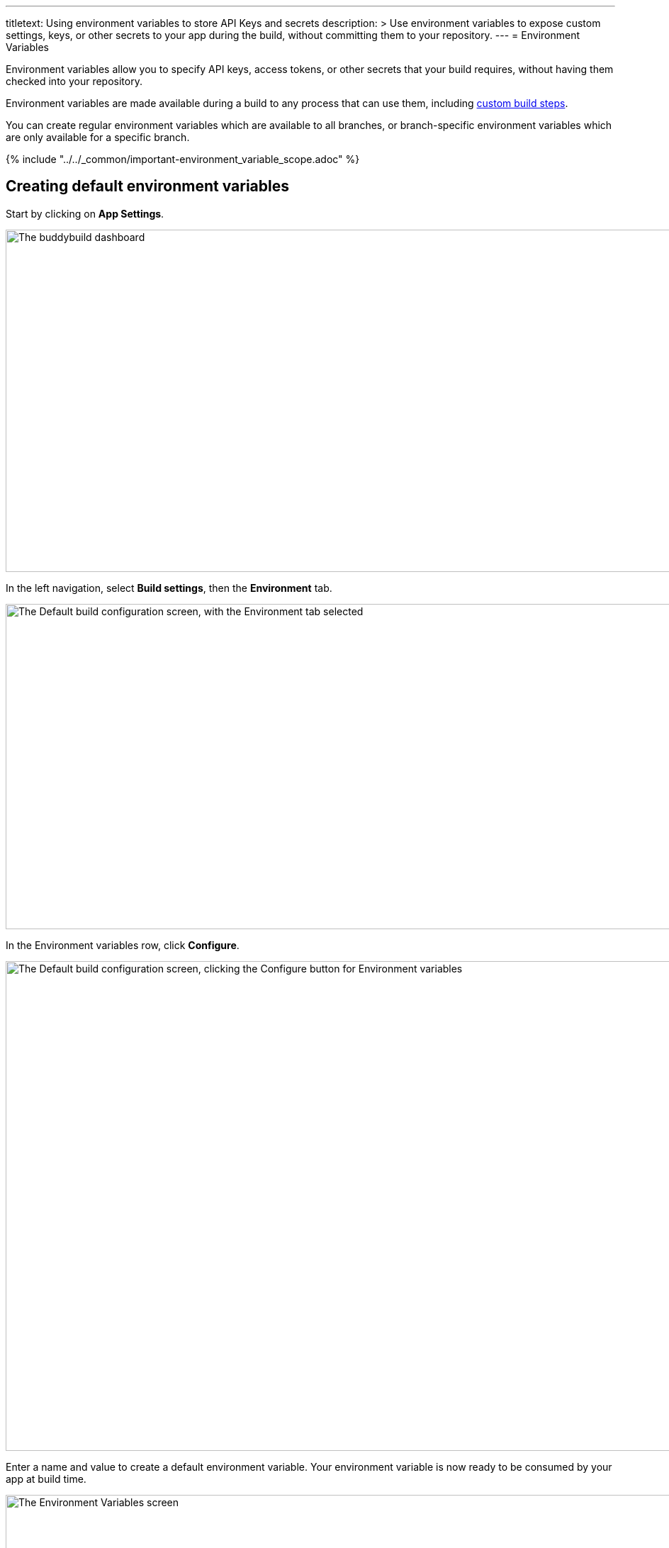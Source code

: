 ---
titletext: Using environment variables to store API Keys and secrets
description: >
  Use environment variables to expose custom settings, keys, or other secrets
  to your app during the build, without committing them to your repository.
---
= Environment Variables

Environment variables allow you to specify API keys, access tokens, or
other secrets that your build requires, without having them checked into
your repository.

Environment variables are made available during a build to any process
that can use them, including link:../custom_build_steps.adoc[custom
build steps].

You can create regular environment variables which are available to all
branches, or branch-specific environment variables which are only
available for a specific branch.

{% include "../../_common/important-environment_variable_scope.adoc" %}

[[create]]
== Creating default environment variables

Start by clicking on **App Settings**.

image:../img/Builds---Settings.png["The buddybuild dashboard", 1500, 483]

In the left navigation, select **Build settings**, then the
**Environment** tab.

image:../img/Settings---Environment-variables---menu.png["The Default build
configuration screen, with the Environment tab selected", 1500, 459]

In the Environment variables row, click **Configure**.

image:../img/Settings---Environment-variables---configure.png["The Default
build configuration screen, clicking the Configure button for
Environment variables", 1500, 691]

Enter a name and value to create a default environment variable. Your
environment variable is now ready to be consumed by your app at build
time.

image:../img/screen-settings-environment_variables.png["The Environment
Variables screen", 1280, 620, role="frame"]


== Create environment variables for a specific branch

You can also create environment variables for a specific branch by
creating a **branch-specific override**.

Under Override build configuration, click **Add a branch** and select
the branch you would like to create an environment variable for.

image:../img/Settings---Variants---Branch-specific-1.png["The Override
build configuration area, with the branch selection dropdown open",
1500, 555]

Select **Environment variables** from the dropdown and click
**Configure**.

image:../img/Settings---Environment-variables---Branch---configure.png["The
Override build configuration area, clicking the Configure button for the
Environment variables option", 1500, 540]

Enter a name and value to create your branch-specific environment
variable.

image:../img/screen-settings-environment_variables-branch.png["The Environment
Variables screen for a specific branch", 1280, 620, role="frame"]


== Consume the variable in your build

Your environment variables will be automatically consumed by tools that
are expecting them.

[NOTE]
======
- link:#step2a[2a. Consume in your custom build scripts].

- link:#step2b[2b. Consume in Android build.gradle file].
======

[[step2a]]
== 2a. Consume in your custom build scripts.

If you would like to access them in your
link:../custom_build_steps.adoc[custom build scripts], use
the bash variable expansion syntax.

[source,bash]
----
./Example.framework/run $Crashlytics_Token
----

[[step2b]]
== 2b. Consume in Android build.gradle file.

If you are building an **Android** app with **Gradle** (Android Studio),
you can also access them 2 ways inside your `build.gradle` file.

You can access them via `System.getenv()`, like this:

[source,json]
----
buildscript {
  repositories {
    jcenter()
    maven {
      credentials {
        username System.getenv("ARTIFACTORY_USERNAME")
        password System.getenv("ARTIFACTORY_PASSWORD")
      }
      url System.getenv("ARTIFACTORY_URL")
    }
  }
  ...
}
----

We also put these variables inside `gradle.properties` file, so you can
access them directly like:

[source,json]
----
buildscript {
  repositories {
    jcenter()
    maven {
      credentials {
        username ARTIFACTORY_USERNAME
        password ARTIFACTORY_PASSWORD
      }
      url ARTIFACTORY_URL
    }
  }
  ...
}
----

That's it! If you want to consume your variables from within your app,
follow the link:device_variables.adoc[Device Variables] guide.

